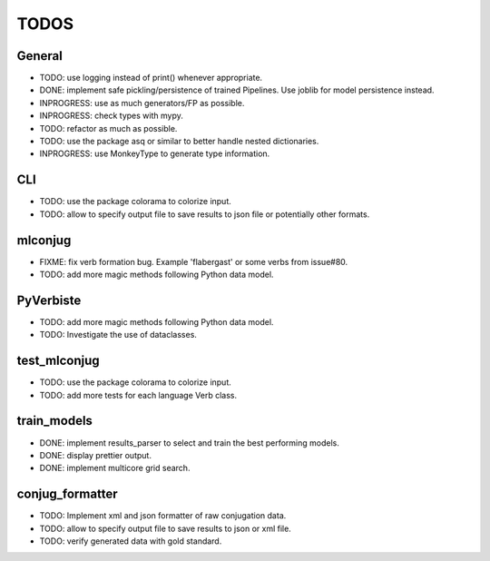 =====
TODOS
=====

General
-------

* TODO: use logging instead of print() whenever appropriate.
* DONE: implement safe pickling/persistence of trained Pipelines. Use joblib for model persistence instead.
* INPROGRESS: use as much generators/FP as possible.
* INPROGRESS: check types with mypy.
* TODO: refactor as much as possible.
* TODO: use the package asq or similar to better handle nested dictionaries.
* INPROGRESS: use MonkeyType to generate type information.

CLI
---

* TODO: use the package colorama to colorize input.
* TODO: allow to specify output file to save results to json file or potentially other formats.

mlconjug
--------

* FIXME: fix verb formation bug. Example 'flabergast' or some verbs from issue#80.
* TODO: add more magic methods following Python data model.

PyVerbiste
----------

* TODO: add more magic methods following Python data model.
* TODO: Investigate the use of dataclasses.

test_mlconjug
-------------

* TODO: use the package colorama to colorize input.
* TODO: add more tests for each language Verb class.

train_models
------------

* DONE: implement results_parser to select and train the best performing models.
* DONE: display prettier output.
* DONE: implement multicore grid search.

conjug_formatter
----------------

* TODO: Implement xml and json formatter of raw conjugation data.
* TODO: allow to specify output file to save results to json or xml file.
* TODO: verify generated data with gold standard.
